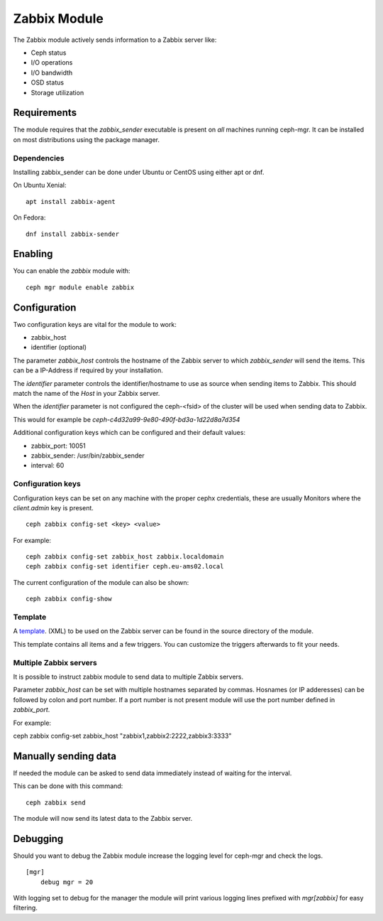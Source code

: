 Zabbix Module
=============

The Zabbix module actively sends information to a Zabbix server like:

- Ceph status
- I/O operations
- I/O bandwidth
- OSD status
- Storage utilization

Requirements
------------

The module requires that the *zabbix_sender* executable is present on *all*
machines running ceph-mgr. It can be installed on most distributions using
the package manager.

Dependencies
^^^^^^^^^^^^
Installing zabbix_sender can be done under Ubuntu or CentOS using either apt
or dnf.

On Ubuntu Xenial:

::

    apt install zabbix-agent

On Fedora:

::

    dnf install zabbix-sender


Enabling
--------
You can enable the *zabbix* module with:

::

    ceph mgr module enable zabbix

Configuration
-------------

Two configuration keys are vital for the module to work:

- zabbix_host
- identifier (optional)

The parameter *zabbix_host* controls the hostname of the Zabbix server to which
*zabbix_sender* will send the items. This can be a IP-Address if required by
your installation.

The *identifier* parameter controls the identifier/hostname to use as source
when sending items to Zabbix. This should match the name of the *Host* in
your Zabbix server.

When the *identifier* parameter is not configured the ceph-<fsid> of the cluster
will be used when sending data to Zabbix.

This would for example be *ceph-c4d32a99-9e80-490f-bd3a-1d22d8a7d354*

Additional configuration keys which can be configured and their default values:

- zabbix_port: 10051
- zabbix_sender: /usr/bin/zabbix_sender
- interval: 60

Configuration keys
^^^^^^^^^^^^^^^^^^^

Configuration keys can be set on any machine with the proper cephx credentials,
these are usually Monitors where the *client.admin* key is present.

::

    ceph zabbix config-set <key> <value>

For example:

::

    ceph zabbix config-set zabbix_host zabbix.localdomain
    ceph zabbix config-set identifier ceph.eu-ams02.local

The current configuration of the module can also be shown:

::

   ceph zabbix config-show


Template
^^^^^^^^
A `template <https://raw.githubusercontent.com/ceph/ceph/9c54334b615362e0a60442c2f41849ed630598ab/src/pybind/mgr/zabbix/zabbix_template.xml>`_. 
(XML) to be used on the Zabbix server can be found in the source directory of the module.

This template contains all items and a few triggers. You can customize the triggers afterwards to fit your needs.


Multiple Zabbix servers
^^^^^^^^^^^^^^^^^^^^^^^
It is possible to instruct zabbix module to send data to multiple Zabbix servers.

Parameter *zabbix_host* can be set with multiple hostnames separated by commas.
Hosnames (or IP adderesses) can be followed by colon and port number. If a port
number is not present module will use the port number defined in *zabbix_port*.

For example:

::

ceph zabbix config-set zabbix_host "zabbix1,zabbix2:2222,zabbix3:3333"


Manually sending data
---------------------
If needed the module can be asked to send data immediately instead of waiting for
the interval.

This can be done with this command:

::

    ceph zabbix send

The module will now send its latest data to the Zabbix server.

Debugging
---------

Should you want to debug the Zabbix module increase the logging level for
ceph-mgr and check the logs.

::

    [mgr]
        debug mgr = 20

With logging set to debug for the manager the module will print various logging
lines prefixed with *mgr[zabbix]* for easy filtering.